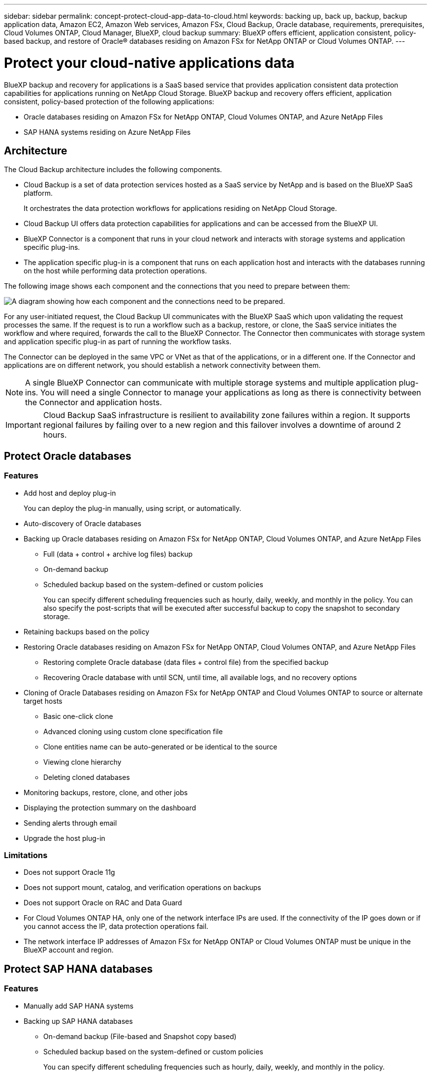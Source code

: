 ---
sidebar: sidebar
permalink: concept-protect-cloud-app-data-to-cloud.html
keywords: backing up, back up, backup, backup application data, Amazon EC2, Amazon Web services, Amazon FSx, Cloud Backup, Oracle database, requirements, prerequisites, Cloud Volumes ONTAP, Cloud Manager, BlueXP, cloud backup
summary: BlueXP offers efficient, application consistent, policy-based backup, and restore of Oracle® databases residing on Amazon FSx for NetApp ONTAP or Cloud Volumes ONTAP.
---

= Protect your cloud-native applications data
:hardbreaks:
:nofooter:
:icons: font
:linkattrs:
:imagesdir: ./media/

[.lead]

BlueXP backup and recovery for applications is a SaaS based service that provides application consistent data protection capabilities for applications running on NetApp Cloud Storage. BlueXP backup and recovery offers efficient, application consistent, policy-based protection of the following applications:

* Oracle databases residing on Amazon FSx for NetApp ONTAP, Cloud Volumes ONTAP, and Azure NetApp Files
* SAP HANA systems residing on Azure NetApp Files

== Architecture

The Cloud Backup architecture includes the following components.

* Cloud Backup is a set of data protection services hosted as a SaaS service by NetApp and is based on the BlueXP SaaS platform.
+
It orchestrates the data protection workflows for applications residing on NetApp Cloud Storage.
* Cloud Backup UI offers data protection capabilities for applications and can be accessed from the BlueXP UI.

* BlueXP Connector is a component that runs in your cloud network and interacts with storage systems and application specific plug-ins.

* The application specific plug-in is a component that runs on each application host and interacts with the databases running on the host while performing data protection operations.

The following image shows each component and the connections that you need to prepare between them:

image:diagram_nativecloud_backup_app.png[A diagram showing how each component and the connections need to be prepared.]

For any user-initiated request, the Cloud Backup UI communicates with the BlueXP SaaS which upon validating the request processes the same. If the request is to run a workflow such as a backup, restore, or clone, the SaaS service initiates the workflow and where required, forwards the call to the BlueXP Connector. The Connector then communicates with storage system and application specific plug-in as part of running the workflow tasks.

The Connector can be deployed in the same VPC or VNet as that of the applications, or in a different one. If the Connector and applications are on different network, you should establish a network connectivity between them.

NOTE:  A single BlueXP Connector can communicate with multiple storage systems and multiple application plug-ins. You will need a single Connector to manage your applications as long as there is connectivity between the Connector and application hosts.

IMPORTANT: Cloud Backup SaaS infrastructure is resilient to availability zone failures within a region. It supports regional failures by failing over to a new region and this failover involves a downtime of around 2 hours.

== Protect Oracle databases

=== Features

* Add host and deploy plug-in
+
You can deploy the plug-in manually, using script, or automatically.
* Auto-discovery of Oracle databases
* Backing up Oracle databases residing on Amazon FSx for NetApp ONTAP, Cloud Volumes ONTAP, and Azure NetApp Files
** Full (data + control + archive log files) backup
** On-demand backup
** Scheduled backup based on the system-defined or custom policies
+
You can specify different scheduling frequencies such as hourly, daily, weekly, and monthly in the policy. You can also specify the post-scripts that will be executed after successful backup to copy the snapshot to secondary storage.
* Retaining backups based on the policy
* Restoring Oracle databases residing on Amazon FSx for NetApp ONTAP, Cloud Volumes ONTAP, and Azure NetApp Files
** Restoring complete Oracle database (data files + control file) from the specified backup
** Recovering Oracle database with until SCN, until time, all available logs, and no recovery options
* Cloning of Oracle Databases residing on Amazon FSx for NetApp ONTAP and Cloud Volumes ONTAP to source or alternate target hosts
** Basic one-click clone
** Advanced cloning using custom clone specification file
** Clone entities name can be auto-generated or be identical to the source
** Viewing clone hierarchy
** Deleting cloned databases
* Monitoring backups, restore, clone, and other jobs
* Displaying the protection summary on the dashboard
* Sending alerts through email
* Upgrade the host plug-in

=== Limitations

* Does not support Oracle 11g
* Does not support mount, catalog, and verification operations on backups
* Does not support Oracle on RAC and Data Guard
* For Cloud Volumes ONTAP HA, only one of the network interface IPs are used. If the connectivity of the IP goes down or if you cannot access the IP, data protection operations fail.
* The network interface IP addresses of Amazon FSx for NetApp ONTAP or Cloud Volumes ONTAP must be unique in the BlueXP account and region.

== Protect SAP HANA databases

=== Features

* Manually add SAP HANA systems
* Backing up SAP HANA databases
** On-demand backup (File-based and Snapshot copy based)
** Scheduled backup based on the system-defined or custom policies
+
You can specify different scheduling frequencies such as hourly, daily, weekly, and monthly in the policy.
** HANA System Replication (HSR) aware
* Retaining backups based on the policy
* Restoring complete SAP HANA database from the specified backup
* Backing up and restoring HANA Non-Data Volumes and global Non-Data Volumes
* Prescript and postscript support using environmental variables for backup and restore operations
* Creating action plan for failure scenarios using pre-exit option

=== Limitations

* For HSR configuration, only 2-node HSR is supported (1 primary and 1 secondary)
* Retention will not be triggered if the postscript fails during restore operation


